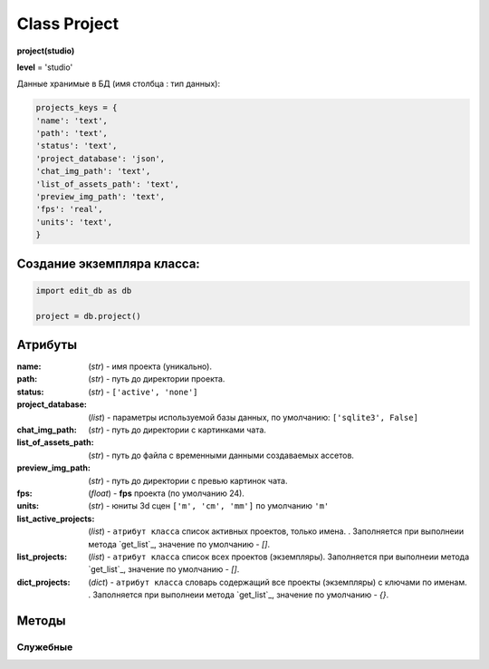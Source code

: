 .. _class-project-page:

Class Project
=============

**project(studio)**

**level** = 'studio'

Данные хранимые в БД (имя столбца : тип данных):

.. code-block:: python

  projects_keys = {
  'name': 'text',
  'path': 'text',
  'status': 'text',
  'project_database': 'json',
  'chat_img_path': 'text',
  'list_of_assets_path': 'text',
  'preview_img_path': 'text',
  'fps': 'real',
  'units': 'text',
  }
  
Создание экземпляра класса:
---------------------------

.. code-block:: python
  
  import edit_db as db
  
  project = db.project()

Атрибуты
--------

:name: (*str*) - имя проекта (уникально).

:path: (*str*) - путь до директории проекта.

:status: (*str*) - ``['active', 'none']``

:project_database: (*list*) - параметры используемой базы данных, по умолчанию: ``['sqlite3', False]``

:chat_img_path: (*str*) - путь до директории с картинками чата.

:list_of_assets_path: (*str*) - путь до файла с временными данными создаваемых ассетов.

:preview_img_path: (*str*) - путь до директории с превью картинок чата.

:fps: (*float*) - **fps** проекта (по умолчанию 24).

:units: (*str*) - юниты 3d сцен ``['m', 'cm', 'mm']`` по умолчанию ``'m'``

:list_active_projects: (*list*) - ``атрибут класса`` список активных проектов, только имена. . Заполняется при выполнеии метода `get_list`_, значение по умолчанию - *[]*.

:list_projects:  (*list*) - ``атрибут класса`` список всех проектов (экземпляры). Заполняется при выполнеии метода `get_list`_, значение по умолчанию - *[]*.

:dict_projects: (*dict*) - ``атрибут класса`` словарь содержащий все проекты (экземпляры) с ключами по именам. . Заполняется при выполнеии метода `get_list`_, значение по умолчанию - *{}*.

Методы
------
  
.. py:function:: add_project(project_name, project_path)

  создаёт проект.
  
  .. note:: при создании проекта новый экземпляр не возвращается, заполняются поля текущего экземпляра.
  
  **Параметры:**
  
  * **project_name** (*str*) - имя проекта, если имя не указано, но указана директория, проект будет назван именем директории
  * **project_path** (*str - path*) - путь к директории проекта, если путь не указан, директория проекта будет создана в директории студии
  * **return** - (*True, 'Ok!'*) или (*False, comment*)

.. py:function:: init(name[, new=True])

  инициализирует экземпляр по имени (заполняет поля экземпляра), чтение БД.
  
  **Параметры:**
  
  * **name** (*str*) - имя проекта
  * **new** (*bool*) - если new= *True* - возвращает новый инициализированный экземпляр, если *False* то инициализирует текущий экземпляр
  * **return** - новый экземпляр (*project*) / (*True,  'Ok!'*) или (*False, comment*)

.. py:function:: init_by_keys(keys[, new=True])

  инициализирует экземпляр по словарю (заполняет поля экземпляра), без чтения БД
  
  **Параметры:**
  
  * **keys** (*dict*) - словарь по *projects_keys*
  * **new** (*bool*) - если new= *True* - возвращает новый инициализированный экземпляр, если *False* то инициализирует текущий экземпляр
  * **return**  - новый экземпляр (*project*) / (*True,  'Ok!'*) или (*False, comment*)

.. py:function:: get_list()

  чтение существующих проектов.
  
  .. note:: не возвращает экземпляры, только заполняет ``поля класса``: **list_active_projects**, **list_projects**, **dict_projects**. (см. `Атрибуты`_ )
  
  * **return** - (*True,  'Ok!'*) или (*False, comment*)

.. py:function:: rename_project(new_name)
  
  переименование проекта (данного экземпляра), заполняются поля экземпляра, ``перезагружает studio.list_projects. ????``
  
  **Параметры:**
  
  * **new_name** (*str*) - новое имя отдела
  * **return** - (*True, 'Ok!'*) или (*False, comment*).

.. py:function:: remove_project()

  удаляет проект из БД (не удаляя файловую структуру), ``перезагружает studio.list_projects ???``, приводит экземпляр к сосотоянию *empty* (все поля по *projects_keys* = *False*).
  
  **Параметры:**
  
  * **return** - (*True, 'Ok!'*) или (*False, comment*).

.. py:function:: edit_status(status)

  изменение статуса проекта.
  
  **Параметры:**
  
  * **status** (*str*) - присваиваемый статус
  * **return** - (*True, 'Ok!'*) или (*False, comment*)
  
.. py:function:: change_fps(fps)

  изменение fps проекта, предполагается автоматическое назначение этого параметра в сценах.
  
  .. rubric:: Параметры:
  
  * **fps** (*float*) - fps
  * **return** - (*True, 'Ok!'*) или (*False, comment*)
  
.. py:function:: change_units(fps)

  изменение юнитов проекта, параметр для 3d сцен. Предполагается автоматическое назначение этого параметра в сценах.
  
  .. rubric:: Параметры:
  
  * **units** (*str*) - юниты для 3d сцен, значение из *studio.projects_units*
  * **return** - (*True, 'Ok!'*) или (*False, comment*)
  
Служебные
~~~~~~~~~

.. py:function:: __make_folders(root)

  создаёт файловую структуру проекта, при отсутствии.
  
  **Параметры:**
  
  * **root** (*str - path*) - корневой каталог проекта
  * **return** - *None*.

.. py:function:: _write_settings()

  запись настроек проекта в файл *project_path/studio.PROJECT_SETTING*
  
  .. note:: Выполнять в каждой процедуре по редактированию параметров проекта.
  
  .. rubric:: Параметры:
  
  * **return** - (*True, 'Ok!'*) или (*False, comment*)
  
.. py:function:: _read_settings()

  чтение словаря параметров проекта из файла *project_path/studio.PROJECT_SETTING*
  
  .. rubric:: Параметры:
  
  * **return**:
      * *data* - словарь по ключам *studio.projects_keys*
      * *None* в случае остутствия файла.